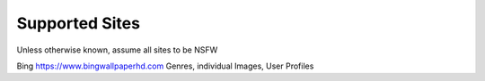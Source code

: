Supported Sites
===============
Unless otherwise known, assume all sites to be NSFW

==================== =================================== ================================================== ================
Site                 URL                                 Capabilities                                       Authentication
==================== =================================== ================================================== ================
Bing                 https://www.bingwallpaperhd.com     Genres, individual Images, User Profiles
